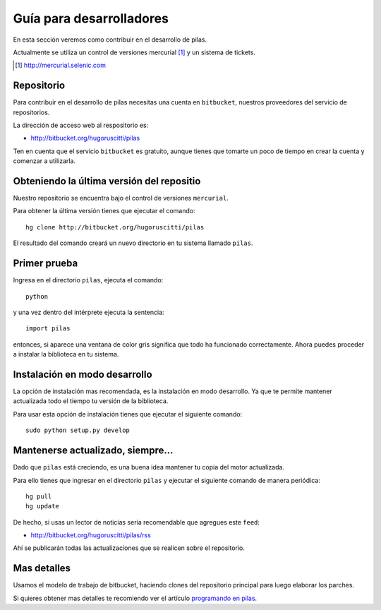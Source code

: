 Guía para desarrolladores
=========================

En esta sección veremos como contribuir
en el desarrollo de pilas.

Actualmente se utiliza un control de versiones 
mercurial [#]_ y
un sistema de tickets.

.. [#] http://mercurial.selenic.com

Repositorio
-----------

Para contribuir en el desarrollo de pilas
necesitas una cuenta en ``bitbucket``, nuestros
proveedores del servicio de repositorios.

La dirección de acceso web al respositorio
es:

- http://bitbucket.org/hugoruscitti/pilas

Ten en cuenta que el servicio ``bitbucket`` es
gratuito, aunque tienes que tomarte un poco de
tiempo en crear la cuenta y comenzar a utilizarla.




Obteniendo la última versión del repositio
------------------------------------------

Nuestro repositorio se encuentra bajo el control
de versiones ``mercurial``.

Para obtener la última versión tienes que ejecutar
el comando::

    hg clone http://bitbucket.org/hugoruscitti/pilas
    
El resultado del comando creará un nuevo directorio
en tu sistema llamado ``pilas``.


Primer prueba
-------------

Ingresa en el directorio ``pilas``, ejecuta el comando::

    python

y una vez dentro del intérprete ejecuta la sentencia::

    import pilas

entonces, si aparece una ventana de color gris significa que
todo ha funcionado correctamente. Ahora puedes proceder a
instalar la biblioteca en tu sistema.

Instalación en modo desarrollo
------------------------------

La opción de instalación mas recomendada, es la instalación en
modo desarrollo. Ya que te permite mantener actualizada todo
el tiempo tu versión de la biblioteca.

Para usar esta opción de instalación tienes que ejecutar el siguiente
comando::

    sudo python setup.py develop


Mantenerse actualizado, siempre...
----------------------------------

Dado que ``pilas`` está creciendo, es una buena idea mantener
tu copia del motor actualizada.

Para ello tienes que ingresar en el directorio ``pilas`` y
ejecutar el siguiente comando de manera periódica::

    hg pull
    hg update

De hecho, si usas un lector de noticias sería recomendable
que agregues este ``feed``:

- http://bitbucket.org/hugoruscitti/pilas/rss

Ahí se publicarán todas las actualizaciones que se realicen
sobre el repositorio.


Mas detalles
------------

Usamos el modelo de trabajo de bitbucket, haciendo clones
del repositorio principal para luego elaborar los parches.

Si quieres obtener mas detalles te recomiendo ver el artículo
`programando en pilas <http://www.pilas-engine.com.ar/doc/tutoriales/pilas_desarrolladores/pilas_desarrolladores.rst>`_.
